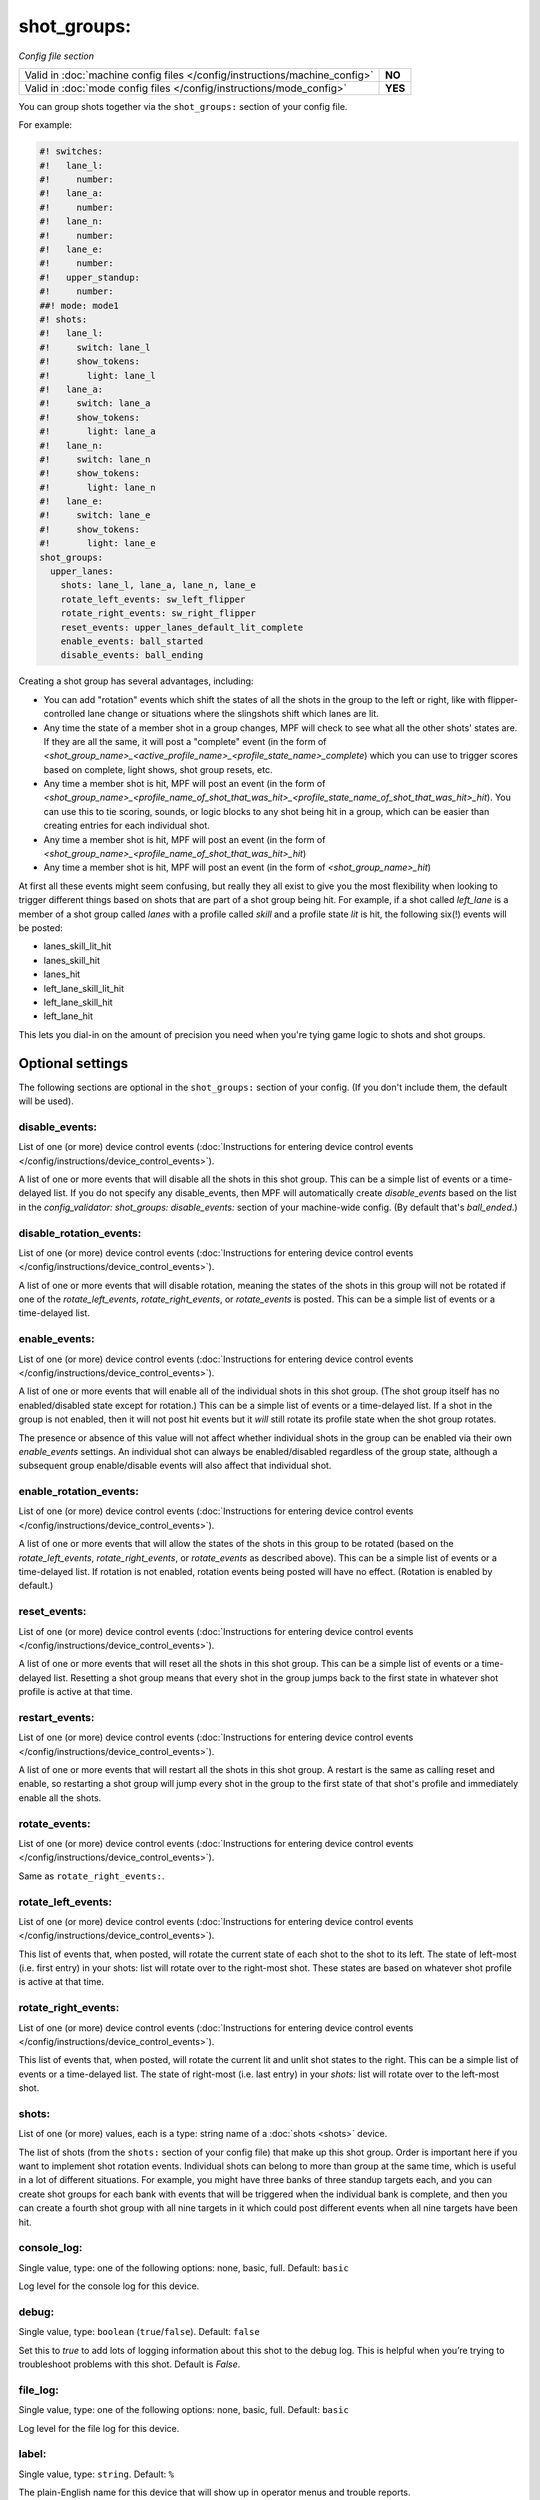 shot_groups:
============

*Config file section*

+----------------------------------------------------------------------------+---------+
| Valid in :doc:`machine config files </config/instructions/machine_config>` | **NO**  |
+----------------------------------------------------------------------------+---------+
| Valid in :doc:`mode config files </config/instructions/mode_config>`       | **YES** |
+----------------------------------------------------------------------------+---------+

.. overview

You can group shots together via the ``shot_groups:`` section of your config file.

For example:

.. code-block:: mpf-config

    #! switches:
    #!   lane_l:
    #!     number:
    #!   lane_a:
    #!     number:
    #!   lane_n:
    #!     number:
    #!   lane_e:
    #!     number:
    #!   upper_standup:
    #!     number:
    ##! mode: mode1
    #! shots:
    #!   lane_l:
    #!     switch: lane_l
    #!     show_tokens:
    #!       light: lane_l
    #!   lane_a:
    #!     switch: lane_a
    #!     show_tokens:
    #!       light: lane_a
    #!   lane_n:
    #!     switch: lane_n
    #!     show_tokens:
    #!       light: lane_n
    #!   lane_e:
    #!     switch: lane_e
    #!     show_tokens:
    #!       light: lane_e
    shot_groups:
      upper_lanes:
        shots: lane_l, lane_a, lane_n, lane_e
        rotate_left_events: sw_left_flipper
        rotate_right_events: sw_right_flipper
        reset_events: upper_lanes_default_lit_complete
        enable_events: ball_started
        disable_events: ball_ending

Creating a shot group has several advantages, including:

+ You can add "rotation" events which shift the states of all the
  shots in the group to the left or right, like with flipper-controlled
  lane change or situations where the slingshots shift which lanes are
  lit.
+ Any time the state of a member shot in a group changes, MPF will
  check to see what all the other shots' states are. If they are all the
  same, it will post a "complete" event (in the form of *<shot_group_name>_<active_profile_name>_<profile_state_name>_complete*)
  which you can use to trigger scores based on complete, light shows,
  shot group resets, etc.
+ Any time a member shot is hit, MPF will post an event (in the form
  of *<shot_group_name>_<profile_name_of_shot_that_was_hit>_<profile_state_name_of_shot_that_was_hit>_hit*).
  You can use this to tie
  scoring, sounds, or logic blocks to any shot being hit in a group,
  which can be easier than creating entries for each individual shot.
+ Any time a member shot is hit, MPF will post an event (in the form
  of *<shot_group_name>_<profile_name_of_shot_that_was_hit>_hit*)
+ Any time a member shot is hit, MPF will post an event (in the form
  of *<shot_group_name>_hit*)


At first all these events might seem confusing, but really they all
exist to give you the most flexibility when looking to trigger
different things based on shots that are part of a shot group being
hit. For example, if a shot called *left_lane* is a member of a shot
group called *lanes* with a profile called *skill* and a profile state
*lit* is hit, the following six(!) events will be posted:


+ lanes_skill_lit_hit
+ lanes_skill_hit
+ lanes_hit
+ left_lane_skill_lit_hit
+ left_lane_skill_hit
+ left_lane_hit


This lets you dial-in on the amount of precision you need when you're
tying game logic to shots and shot groups.

.. config


Optional settings
-----------------

The following sections are optional in the ``shot_groups:`` section of your config. (If you don't include them, the default will be used).

disable_events:
~~~~~~~~~~~~~~~
List of one (or more) device control events (:doc:`Instructions for entering device control events </config/instructions/device_control_events>`).

A list of one or more events that will disable all the shots in this shot group. This
can be a simple list of events or a time-delayed list. If you do
not specify any disable_events, then MPF will automatically create
*disable_events* based on the list in the `config_validator:
shot_groups: disable_events:` section of your machine-wide config. (By
default that's *ball_ended*.)

disable_rotation_events:
~~~~~~~~~~~~~~~~~~~~~~~~
List of one (or more) device control events (:doc:`Instructions for entering device control events </config/instructions/device_control_events>`).

A list of one or more events that will disable rotation, meaning the
states of the shots in this group will not be rotated if one of the
*rotate_left_events*, *rotate_right_events*, or *rotate_events* is
posted. This can be a simple list of events or a time-delayed list.

enable_events:
~~~~~~~~~~~~~~
List of one (or more) device control events (:doc:`Instructions for entering device control events </config/instructions/device_control_events>`).

A list of one or more events that will enable all of the individual shots
in this shot group. (The shot group itself has no enabled/disabled state
except for rotation.) This can be a simple list of events or a
time-delayed list. If a shot in the group is not enabled, then it will not
post hit events but it *will* still rotate its profile state when the shot group
rotates.

The presence or absence of this value will not affect whether individual shots
in the group can be enabled via their own `enable_events` settings. An individual
shot can always be enabled/disabled regardless of the group state, although
a subsequent group enable/disable events will also affect that individual shot.

enable_rotation_events:
~~~~~~~~~~~~~~~~~~~~~~~
List of one (or more) device control events (:doc:`Instructions for entering device control events </config/instructions/device_control_events>`).

A list of one or more events that will allow the states of the shots
in this group to be rotated (based on the *rotate_left_events*,
*rotate_right_events*, or *rotate_events* as described above). This
can be a simple list of events or a time-delayed list. If rotation
is not enabled, rotation events being posted will have no effect.
(Rotation is enabled by default.)

reset_events:
~~~~~~~~~~~~~
List of one (or more) device control events (:doc:`Instructions for entering device control events </config/instructions/device_control_events>`).

A list of one or more events that will reset all the shots in this
shot group. This can be a simple list of events or a time-delayed list.
Resetting a shot group means that every shot in the group
jumps back to the first state in whatever shot profile is active at
that time.

restart_events:
~~~~~~~~~~~~~~~
List of one (or more) device control events (:doc:`Instructions for entering device control events </config/instructions/device_control_events>`).

A list of one or more events that will restart all the shots in this shot group.
A restart is the same as calling reset and enable, so restarting a shot group
will jump every shot in the group to the first state of that shot's profile and
immediately enable all the shots.

rotate_events:
~~~~~~~~~~~~~~
List of one (or more) device control events (:doc:`Instructions for entering device control events </config/instructions/device_control_events>`).

Same as ``rotate_right_events:``.

rotate_left_events:
~~~~~~~~~~~~~~~~~~~
List of one (or more) device control events (:doc:`Instructions for entering device control events </config/instructions/device_control_events>`).

This list of events that, when posted, will rotate the current state
of each shot to the shot to its left. The state of left-most (i.e.
first entry) in your shots: list will rotate over to the right-most
shot. These states are based on whatever shot profile is active at
that time.

rotate_right_events:
~~~~~~~~~~~~~~~~~~~~
List of one (or more) device control events (:doc:`Instructions for entering device control events </config/instructions/device_control_events>`).

This list of events that, when posted, will rotate the current lit and
unlit shot states to the right. This can be a simple list of events or
a time-delayed list. The state of right-most (i.e. last entry) in
your `shots:` list will rotate over to the left-most shot.

shots:
~~~~~~
List of one (or more) values, each is a type: string name of a :doc:`shots <shots>` device.

The list of shots (from the ``shots:`` section of your config file) that
make up this shot group. Order is important here if you want
to implement shot rotation events. Individual shots can belong to more
than group at the same time, which is useful in a lot of different
situations. For example, you might have three banks of three standup
targets each, and you can create shot groups for each bank with events
that will be triggered when the individual bank is complete, and then
you can create a fourth shot group with all nine targets in it which
could post different events when all nine targets have been hit.

console_log:
~~~~~~~~~~~~
Single value, type: one of the following options: none, basic, full. Default: ``basic``

Log level for the console log for this device.

debug:
~~~~~~
Single value, type: ``boolean`` (``true``/``false``). Default: ``false``

Set this to *true* to add lots of logging information about this shot
to the debug log. This is helpful when you’re trying to troubleshoot
problems with this shot. Default is *False*.

file_log:
~~~~~~~~~
Single value, type: one of the following options: none, basic, full. Default: ``basic``

Log level for the file log for this device.

label:
~~~~~~
Single value, type: ``string``. Default: ``%``

The plain-English name for this device that will show up in operator
menus and trouble reports.

tags:
~~~~~
List of one (or more) values, each is a type: ``string``.

A list of one or more tags that apply to this device. Tags allow you
to access groups of devices by tag name.


Related How To guides
---------------------

* :doc:`/game_logic/shots/shot_group`
* :doc:`/game_logic/skill_shot/index`
* :doc:`/game_logic/shots/sequence_shots`
